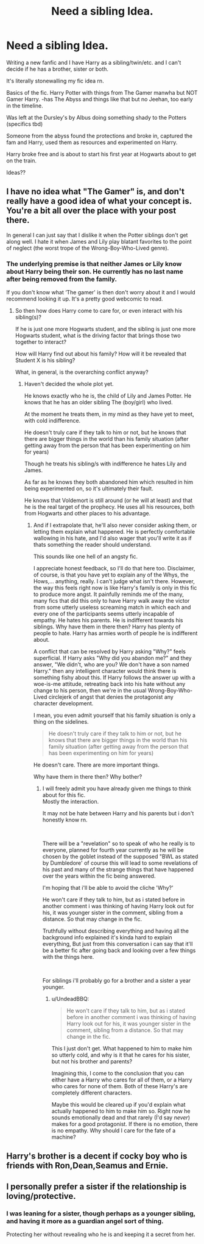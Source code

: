 #+TITLE: Need a sibling Idea.

* Need a sibling Idea.
:PROPERTIES:
:Author: Shadow_3324
:Score: 4
:DateUnix: 1549185239.0
:DateShort: 2019-Feb-03
:FlairText: Discussion
:END:
Writing a new fanfic and I have Harry as a sibling/twin/etc. and I can't decide if he has a brother, sister or both.

It's literally stonewalling my fic idea rn.

Basics of the fic. Harry Potter with things from The Gamer manwha but NOT Gamer Harry. -has The Abyss and things like that but no Jeehan, too early in the timeline.

Was left at the Dursley's by Albus doing something shady to the Potters (specifics tbd)

Someone from the abyss found the protections and broke in, captured the fam and Harry, used them as resources and experimented on Harry.

Harry broke free and is about to start his first year at Hogwarts about to get on the train.

Ideas??


** I have no idea what "The Gamer" is, and don't really have a good idea of what your concept is. You're a bit all over the place with your post there.

In general I can just say that I dislike it when the Potter siblings don't get along well. I hate it when James and Lily play blatant favorites to the point of neglect (the worst trope of the Wrong-Boy-Who-Lived genre).
:PROPERTIES:
:Author: UndeadBBQ
:Score: 2
:DateUnix: 1549187489.0
:DateShort: 2019-Feb-03
:END:

*** The underlying premise is that neither James or Lily know about Harry being their son. He currently has no last name after being removed from the family.

If you don't know what ‘The gamer' is then don't worry about it and I would recommend looking it up. It's a pretty good webcomic to read.
:PROPERTIES:
:Author: Shadow_3324
:Score: 1
:DateUnix: 1549187616.0
:DateShort: 2019-Feb-03
:END:

**** So then how does Harry come to care for, or even interact with his sibling(s)?

If he is just one more Hogwarts student, and the sibling is just one more Hogwarts student, what is the driving factor that brings those two together to interact?

How will Harry find out about his family? How will it be revealed that Student X is his sibling?

What, in general, is the overarching conflict anyway?
:PROPERTIES:
:Author: UndeadBBQ
:Score: 2
:DateUnix: 1549188461.0
:DateShort: 2019-Feb-03
:END:

***** Haven't decided the whole plot yet.

He knows exactly who he is, the child of Lily and James Potter. He knows that he has an older sibling The (boy/girl) who lived.

At the moment he treats them, in my mind as they have yet to meet, with cold indifference.

He doesn't truly care if they talk to him or not, but he knows that there are bigger things in the world than his family situation (after getting away from the person that has been experimenting on him for years)

Though he treats his sibling/s with indifference he hates Lily and James.

As far as he knows they both abandoned him which resulted in him being experimented on, so it's ultimately their fault.

He knows that Voldemort is still around (or he will at least) and that he is the real target of the prophecy. He uses all his resources, both from Hogwarts and other places to his advantage.
:PROPERTIES:
:Author: Shadow_3324
:Score: 1
:DateUnix: 1549190106.0
:DateShort: 2019-Feb-03
:END:

****** And if I extrapolate that, he'll also never consider asking them, or letting them explain what happened. He is perfectly comfortable wallowing in his hate, and I'd also wager that you'll write it as if thats something the reader should understand.

This sounds like one hell of an angsty fic.

I appreciate honest feedback, so I'll do that here too. Disclaimer, of course, is that you have yet to explain any of the Whys, the Hows,... anything, really. I can't judge what isn't there. However, the way this feels right now is like Harry's family is only in this fic to produce more angst. It painfully reminds me of the many, many fics that did this only to have Harry walk away the victor from some utterly useless screaming match in which each and every one of the participants seems utterly incapable of empathy. He hates his parents. He is indifferent towards his siblings. Why have them in there then? Harry has plenty of people to hate. Harry has armies worth of people he is indifferent about.

A conflict that can be resolved by Harry asking "Why?" feels superficial. If Harry asks "Why did you abandon me?" and they answer, "We didn't, who are you? We don't have a son named Harry." then any intelligent character would think there is something fishy about this. If Harry follows the answer up with a woe-is-me attitude, retreating back into his hate without any change to his person, then we're in the usual Wrong-Boy-Who-Lived circlejerk of angst that denies the protagonist any character development.

I mean, you even admit yourself that his family situation is only a thing on the sidelines.

#+begin_quote
  He doesn't truly care if they talk to him or not, but he knows that there are bigger things in the world than his family situation (after getting away from the person that has been experimenting on him for years)
#+end_quote

He doesn't care. There are more important things.

Why have them in there then? Why bother?
:PROPERTIES:
:Author: UndeadBBQ
:Score: 2
:DateUnix: 1549192097.0
:DateShort: 2019-Feb-03
:END:

******* I will freely admit you have already given me things to think about for this fic.\\
Mostly the interaction.

It may not be hate between Harry and his parents but i don't honestly know rn.

​

There will be a "revelation" so to speak of who he really is to everyone, planned for fourth year currently as he will be chosen by the goblet instead of the supposed "BWL as stated by Dumbledore' of course this will lead to some revelations of his past and many of the strange things that have happened over the years within the fic being answered.

I'm hoping that i'll be able to avoid the cliche 'Why?'

He won't care if they talk to him, but as i stated before in another comment i was thinking of having Harry look out for his, it was younger sister in the comment, sibling from a distance. So that may change in the fic.

Truthfully without describing everything and having all the background info explained it's kinda hard to explain everything, But just from this conversation i can say that it'll be a better fic after going back and looking over a few things with the things here.

​

For siblings i'll probably go for a brother and a sister a year younger.
:PROPERTIES:
:Author: Shadow_3324
:Score: 1
:DateUnix: 1549193412.0
:DateShort: 2019-Feb-03
:END:

******** u/UndeadBBQ:
#+begin_quote
  He won't care if they talk to him, but as i stated before in another comment i was thinking of having Harry look out for his, it was younger sister in the comment, sibling from a distance. So that may change in the fic.
#+end_quote

This I just don't get. What happened to him to make him so utterly cold, and why is it that he cares for his sister, but not his brother and parents?

Imagining this, I come to the conclusion that you can either have a Harry who cares for all of them, or a Harry who cares for none of them. Both of these Harry's are completely different characters.

Maybe this would be cleared up if you'd explain what actually happened to him to make him so. Right now he sounds emotionally dead and that rarely (Í'd say /never/) makes for a good protagonist. If there is no emotion, there is no empathy. Why should I care for the fate of a machine?
:PROPERTIES:
:Author: UndeadBBQ
:Score: 2
:DateUnix: 1549220398.0
:DateShort: 2019-Feb-03
:END:


** Harry's brother is a decent if cocky boy who is friends with Ron,Dean,Seamus and Ernie.
:PROPERTIES:
:Author: Bleepbloopbotz
:Score: 1
:DateUnix: 1549185527.0
:DateShort: 2019-Feb-03
:END:


** I personally prefer a sister if the relationship is loving/protective.
:PROPERTIES:
:Author: MartDiamond
:Score: 1
:DateUnix: 1549186571.0
:DateShort: 2019-Feb-03
:END:

*** I was leaning for a sister, though perhaps as a younger sibling, and having it more as a guardian angel sort of thing.

Protecting her without revealing who he is and keeping it a secret from her.
:PROPERTIES:
:Author: Shadow_3324
:Score: 1
:DateUnix: 1549186716.0
:DateShort: 2019-Feb-03
:END:
